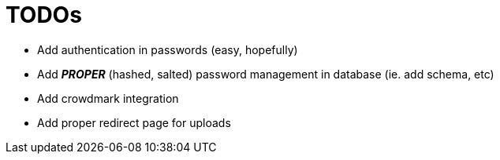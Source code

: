 = TODOs

- Add authentication in passwords (easy, hopefully)
- Add *_PROPER_* (hashed, salted) password management in database (ie. add schema, etc)
- Add crowdmark integration
- Add proper redirect page for uploads
